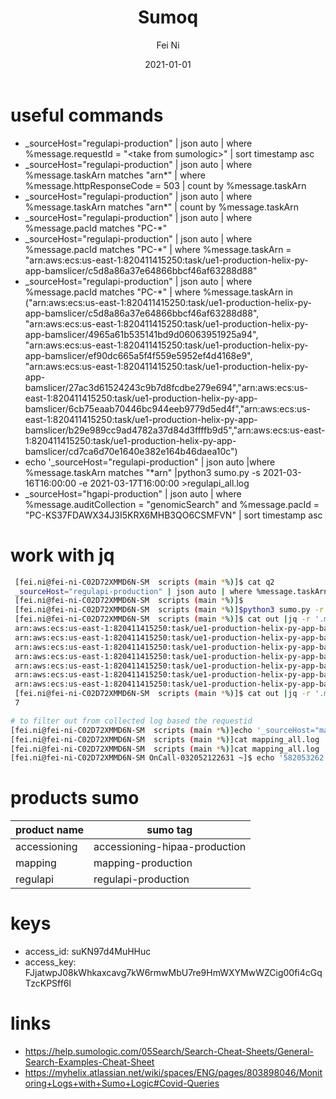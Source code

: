 #+hugo_base_dir: ../../
# -*- mode: org; coding: utf-8; -*-
* Header Information                                               :noexport:
#+LaTeX_CLASS_OPTIONS: [11pt]
#+LATEX_HEADER: \usepackage{helvetica}
#+LATEX_HEADER: \setlength{\textwidth}{5.1in} % set width of text portion
#+LATEX_HEADER: \usepackage{geometry}
#+TITLE:     Sumoq
#+AUTHOR:    Fei Ni
#+EMAIL:     fei.ni@helix.com
#+DATE:      2021-01-01
#+HUGO_CATEGORIES: helix
#+HUGO_tags: helix
#+hugo_auto_set_lastmod: t
#+DESCRIPTION:
#+KEYWORDS:
#+LANGUAGE:  en
#+OPTIONS:   H:3 num:t toc:nil \n:nil @:t ::t |:t ^:t -:t f:t *:t <:t
#+OPTIONS:   TeX:t LaTeX:t skip:nil d:nil todo:t pri:nil tags:not-in-toc
#+OPTIONS:   ^:{}
#+INFOJS_OPT: view:nil toc:nil ltoc:nil mouse:underline buttons:0 path:http://orgmode.org/org-info.js
#+HTML_HEAD: <link rel="stylesheet" href="org.css" type="text/css"/>
#+EXPORT_SELECT_TAGS: export
#+EXPORT_EXCLUDE_TAGS: noexport
#+LINK_UP:
#+LINK_HOME:
#+XSLT:

#+STARTUP: hidestars

#+STARTUP: overview   (or: showall, content, showeverything)
http://orgmode.org/org.html#Visibility-cycling  info:org#Visibility cycling

#+TODO: TODO(t) NEXT(n) STARTED(s) WAITING(w@/!) SOMEDAY(S!) | DONE(d!/!) CANCELLED(c@/!)
http://orgmode.org/org.html#Per_002dfile-keywords  info:org#Per-file keywords

#+TAGS: important(i) private(p)
#+TAGS: @HOME(h) @OFFICE(o)
http://orgmode.org/org.html#Setting-tags  info:org#Setting tags

#+NOstartup: beamer
#+NOLaTeX_CLASS: beamer
#+NOLaTeX_CLASS_OPTIONS: [bigger]
#+NOBEAMER_FRAME_LEVEL: 2


# Start from here

* useful commands
  - _sourceHost="regulapi-production" | json auto | where %message.requestId = "<take from sumologic>" | sort timestamp asc
  - _sourceHost="regulapi-production" | json auto | where %message.taskArn matches "arn*" | where %message.httpResponseCode = 503 | count by %message.taskArn
  - _sourceHost="regulapi-production" | json auto | where %message.taskArn matches "arn*" | count by %message.taskArn
  - _sourceHost="regulapi-production" | json auto | where %message.pacId matches "PC-*"
  - _sourceHost="regulapi-production" | json auto | where %message.pacId matches "PC-*" | where %message.taskArn = "arn:aws:ecs:us-east-1:820411415250:task/ue1-production-helix-py-app-bamslicer/c5d8a86a37e64866bbcf46af63288d88"
  - _sourceHost="regulapi-production" | json auto | where %message.pacId matches "PC-*" | where %message.taskArn in  ("arn:aws:ecs:us-east-1:820411415250:task/ue1-production-helix-py-app-bamslicer/c5d8a86a37e64866bbcf46af63288d88", "arn:aws:ecs:us-east-1:820411415250:task/ue1-production-helix-py-app-bamslicer/4965a61b535141bd9d06063951925a94", "arn:aws:ecs:us-east-1:820411415250:task/ue1-production-helix-py-app-bamslicer/ef90dc665a5f4f559e5952ef4d4168e9", "arn:aws:ecs:us-east-1:820411415250:task/ue1-production-helix-py-app-bamslicer/27ac3d61524243c9b7d8fcdbe279e694","arn:aws:ecs:us-east-1:820411415250:task/ue1-production-helix-py-app-bamslicer/6cb75eaab70446bc944eeb9779d5ed4f","arn:aws:ecs:us-east-1:820411415250:task/ue1-production-helix-py-app-bamslicer/b29e989cc9ad4782a37d84d3ffffb9d5","arn:aws:ecs:us-east-1:820411415250:task/ue1-production-helix-py-app-bamslicer/cd7ca6d70e1640e382e164b46daea10c")
  - echo '_sourceHost="regulapi-production" | json auto |where %message.taskArn matches "*arn"  |python3 sumo.py  -s 2021-03-16T16:00:00 -e 2021-03-17T16:00:00 >regulapi_all.log
  - _sourceHost="hgapi-production" | json auto | where %message.auditCollection = "genomicSearch" and %message.pacId = "PC-KS37FDAWX34J3I5KRX6MHB3QO6CSMFVN" | sort timestamp asc
* work with jq

  #+begin_src bash
         [fei.ni@fei-ni-C02D72XMMD6N-SM  scripts (main *%)]$ cat q2
         _sourceHost="regulapi-production" | json auto | where %message.taskArn matches "arn*" | where %message.httpResponseCode = 503 | count by %message.taskArn
         [fei.ni@fei-ni-C02D72XMMD6N-SM  scripts (main *%)]$
         [fei.ni@fei-ni-C02D72XMMD6N-SM  scripts (main *%)]$python3 sumo.py -r 24 <q2 >out
         [fei.ni@fei-ni-C02D72XMMD6N-SM  scripts (main *%)]$ cat out |jq -r '.messages[] | .map."message.taskarn"'|sort |uniq
         arn:aws:ecs:us-east-1:820411415250:task/ue1-production-helix-py-app-bamslicer/27ac3d61524243c9b7d8fcdbe279e694
         arn:aws:ecs:us-east-1:820411415250:task/ue1-production-helix-py-app-bamslicer/4965a61b535141bd9d06063951925a94
         arn:aws:ecs:us-east-1:820411415250:task/ue1-production-helix-py-app-bamslicer/6cb75eaab70446bc944eeb9779d5ed4f
         arn:aws:ecs:us-east-1:820411415250:task/ue1-production-helix-py-app-bamslicer/b29e989cc9ad4782a37d84d3ffffb9d5
         arn:aws:ecs:us-east-1:820411415250:task/ue1-production-helix-py-app-bamslicer/c5d8a86a37e64866bbcf46af63288d88
         arn:aws:ecs:us-east-1:820411415250:task/ue1-production-helix-py-app-bamslicer/cd7ca6d70e1640e382e164b46daea10c
         arn:aws:ecs:us-east-1:820411415250:task/ue1-production-helix-py-app-bamslicer/ef90dc665a5f4f559e5952ef4d4168e9
         [fei.ni@fei-ni-C02D72XMMD6N-SM  scripts (main *%)]$ cat out |jq -r '.messages[] | .map."message.taskarn"'|sort |uniq|wc -l
         7

        # to filter out from collected log based the requestid
        [fei.ni@fei-ni-C02D72XMMD6N-SM  scripts (main *%)]echo '_sourceHost="mapping-production" | json auto |sort timestamp asc'  |python3 sumo.py >mapping_all.log
        [fei.ni@fei-ni-C02D72XMMD6N-SM  scripts (main *%)]cat mapping_all.log | jq -r '.messages[] | select(.map."message.requestid"  == "1657635031")' >out
        [fei.ni@fei-ni-C02D72XMMD6N-SM  scripts (main *%)]cat mapping_all.log | jq -r '.messages[] | select(.map."message.error" | contains("Post"))' |grep requestid
        [fei.ni@fei-ni-C02D72XMMD6N-SM OnCall-032052122631 ~]$ echo '582053262'|sumoq |jq -r '.messages[] | .map._raw'|jq

  #+end_src

* products sumo
  | product name | sumo tag                      |
  |--------------+-------------------------------|
  | accessioning | accessioning-hipaa-production |
  | mapping      | mapping-production            |
  | regulapi     | regulapi-production           |


* keys
 - access_id: suKN97d4MuHHuc
 - access_key: FJjatwpJ08kWhkaxcavg7kW6rmwMbU7re9HmWXYMwWZCig00fi4cGqTzcKPSff6l

* links
  - https://help.sumologic.com/05Search/Search-Cheat-Sheets/General-Search-Examples-Cheat-Sheet
  - https://myhelix.atlassian.net/wiki/spaces/ENG/pages/803898046/Monitoring+Logs+with+Sumo+Logic#Covid-Queries
